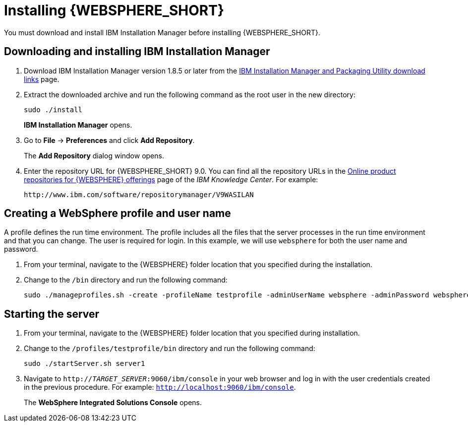 [id='download-was']

= Installing {WEBSPHERE_SHORT}

You must download and install IBM Installation Manager before installing {WEBSPHERE_SHORT}.

== Downloading and installing IBM Installation Manager

. Download IBM Installation Manager version 1.8.5 or later from the http://www-01.ibm.com/support/docview.wss?uid=swg27025142[IBM Installation Manager and Packaging Utility download links] page.
. Extract the downloaded archive and run the following command as the root user in the new directory:
+
[source]
----
sudo ./install
----
+
*IBM Installation Manager* opens.
. Go to *File* -> *Preferences* and click *Add Repository*.
+
The *Add Repository* dialog window opens.
. Enter the repository URL for {WEBSPHERE_SHORT} 9.0. You can find all the repository URLs in the https://www.ibm.com/support/knowledgecenter/SSEQTJ_9.0.0/com.ibm.websphere.installation.nd.doc/ae/cins_repositories.html[Online product repositories for {WEBSPHERE} offerings] page of the _IBM Knowledge Center_. For example:
+
[source]
----
http://www.ibm.com/software/repositorymanager/V9WASILAN
----

== Creating a WebSphere profile and user name
A profile defines the run time environment. The profile includes all the files that the server processes in the run time environment and that you can change. The user is required for login. In this example, we will use `websphere` for both the user name and password.

. From your terminal, navigate to the {WEBSPHERE} folder location that you specified during the installation.
. Change to the `/bin` directory and run the following command:
+
[source]
----
sudo ./manageprofiles.sh -create -profileName testprofile -adminUserName websphere -adminPassword websphere
----

== Starting the server
. From your terminal, navigate to the {WEBSPHERE} folder location that you specified during installation.
. Change to the `/profiles/testprofile/bin` directory and run the following command:
+
[source]
----
sudo ./startServer.sh server1
----
. Navigate to `http://_TARGET_SERVER_:9060/ibm/console` in your web browser and log in with the user credentials created in the previous procedure. For example: `http://localhost:9060/ibm/console`.
+
The *WebSphere Integrated Solutions Console* opens.
